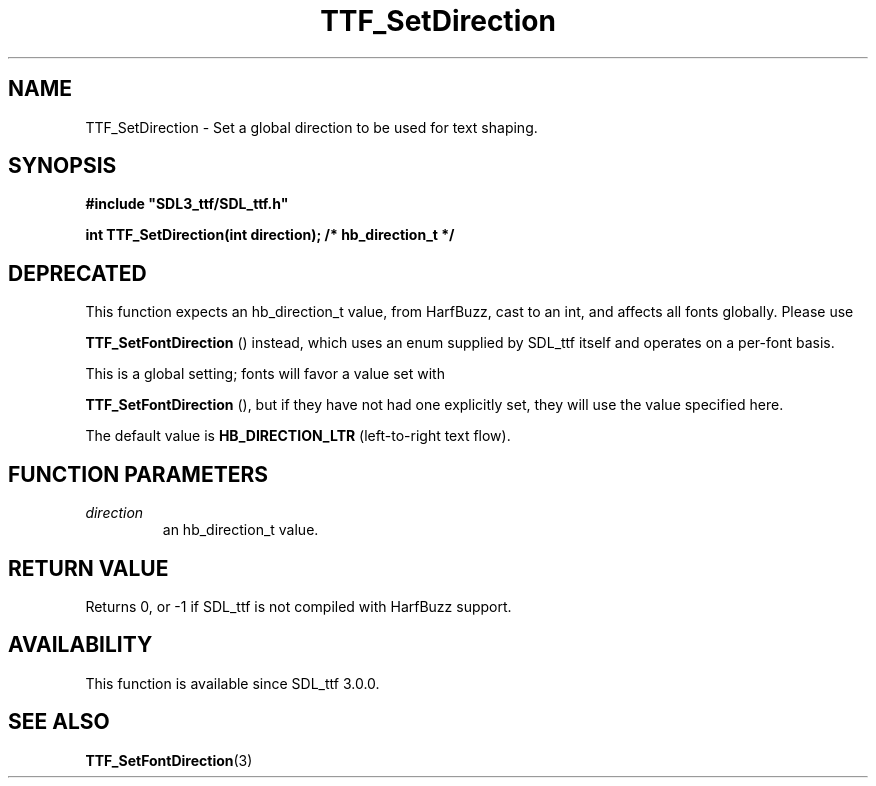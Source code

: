 .\" This manpage content is licensed under Creative Commons
.\"  Attribution 4.0 International (CC BY 4.0)
.\"   https://creativecommons.org/licenses/by/4.0/
.\" This manpage was generated from SDL_ttf's wiki page for TTF_SetDirection:
.\"   https://wiki.libsdl.org/SDL_ttf/TTF_SetDirection
.\" Generated with SDL/build-scripts/wikiheaders.pl
.\" Please report issues in this manpage's content at:
.\"   https://github.com/libsdl-org/sdlwiki/issues/new
.\" Please report issues in the generation of this manpage from the wiki at:
.\"   https://github.com/libsdl-org/SDL/issues/new?title=Misgenerated%20manpage%20for%20TTF_SetDirection
.\" SDL_ttf can be found at https://libsdl.org/projects/SDL_ttf
.de URL
\$2 \(laURL: \$1 \(ra\$3
..
.if \n[.g] .mso www.tmac
.TH TTF_SetDirection 3 "SDL_ttf 3.0.0" "SDL_ttf" "SDL_ttf3 FUNCTIONS"
.SH NAME
TTF_SetDirection \- Set a global direction to be used for text shaping\[char46]
.SH SYNOPSIS
.nf
.B #include \(dqSDL3_ttf/SDL_ttf.h\(dq
.PP
.BI "int TTF_SetDirection(int direction); /* hb_direction_t */
.fi
.SH DEPRECATED
This function expects an hb_direction_t value, from HarfBuzz, cast to an
int, and affects all fonts globally\[char46] Please use

.BR TTF_SetFontDirection
() instead, which uses an enum
supplied by SDL_ttf itself and operates on a per-font basis\[char46]

This is a global setting; fonts will favor a value set with

.BR TTF_SetFontDirection
(), but if they have not had
one explicitly set, they will use the value specified here\[char46]

The default value is
.BR HB_DIRECTION_LTR
(left-to-right text flow)\[char46]

.SH FUNCTION PARAMETERS
.TP
.I direction
an hb_direction_t value\[char46]
.SH RETURN VALUE
Returns 0, or -1 if SDL_ttf is not compiled with HarfBuzz support\[char46]

.SH AVAILABILITY
This function is available since SDL_ttf 3\[char46]0\[char46]0\[char46]

.SH SEE ALSO
.BR TTF_SetFontDirection (3)
